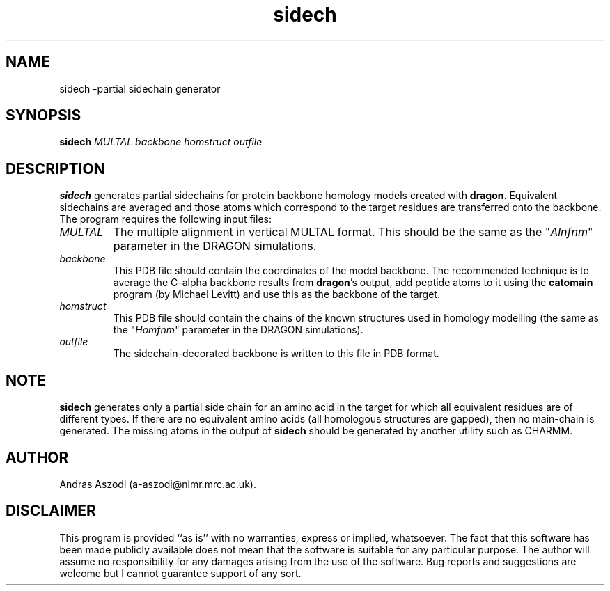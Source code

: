 .\" Copyright (c) 1993-1996 Andras Aszodi
.TH sidech 1 "5 June 1996"
.de BP
.sp
.ti \-.2i
\(**
..

.SH NAME
sidech \-partial sidechain generator

.SH SYNOPSIS
.hy 0
.na
.B sidech \c
\fIMULTAL backbone homstruct outfile\fP
.ad b
.hy 1
.SH DESCRIPTION
.B sidech\c
\& generates partial sidechains for protein backbone
homology models created with
.B dragon\c
\&. Equivalent sidechains are averaged and those atoms which
correspond to the target residues are transferred onto the
backbone. The program requires the following input files:

.TP
\fIMULTAL\fP
The multiple alignment in vertical MULTAL format.
This should be the same as the "\fIAlnfnm\fP" parameter
in the DRAGON simulations.

.TP
\fIbackbone\fP
This PDB file should contain the coordinates of the
model backbone. The recommended technique is to average
the C\-alpha backbone results from 
.B dragon\c
\&'s output, add peptide atoms to it using the
.B catomain\c
\& program (by Michael Levitt) and use this as the
backbone of the target.

.TP
\fIhomstruct\fP
This PDB file should contain the chains of the known
structures used in homology modelling (the same as the
"\fIHomfnm\fP" parameter in the DRAGON simulations).

.TP
\fIoutfile\fP
The sidechain-decorated backbone is written to this file
in PDB format.

.SH NOTE
.B sidech\c
\& generates only a partial side chain for an amino acid in
the target for which all equivalent residues are of different
types. If there are no equivalent amino acids (all homologous
structures are gapped), then no main-chain is generated.
The missing atoms in the output of
.B sidech\c
\& should be generated by another utility such as CHARMM.

.SH AUTHOR
Andras Aszodi (a-aszodi@nimr.mrc.ac.uk).

.SH DISCLAIMER
This program is provided ``as is'' with no warranties, express or implied,
whatsoever. The fact that this software has been made publicly available
does not mean that the software is suitable for any particular
purpose. The author will assume no responsibility for any damages
arising from the use of the software. Bug reports and suggestions
are welcome but I cannot guarantee support of any sort.
